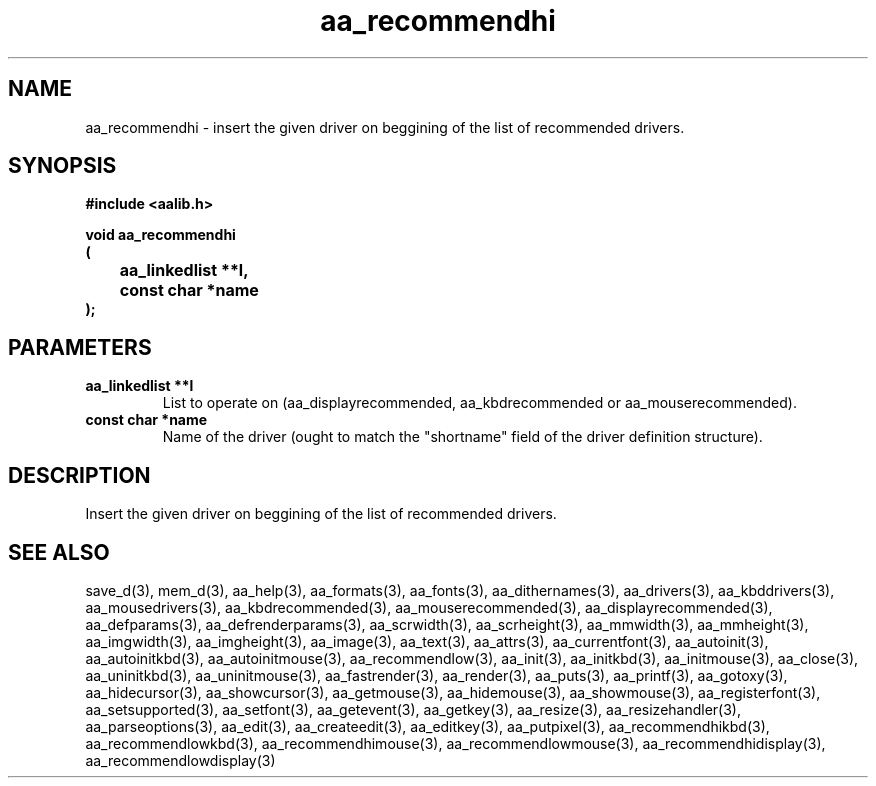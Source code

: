 .\" WARNING! THIS FILE WAS GENERATED AUTOMATICALLY BY c2man!
.\" DO NOT EDIT! CHANGES MADE TO THIS FILE WILL BE LOST!
.TH "aa_recommendhi" 3 "8 September 1999" "c2man aalib.h"
.SH "NAME"
aa_recommendhi \- insert the given driver on beggining of the list of recommended drivers.
.SH "SYNOPSIS"
.ft B
#include <aalib.h>
.sp
void aa_recommendhi
.br
(
.br
	aa_linkedlist **l,
.br
	const char *name
.br
);
.ft R
.SH "PARAMETERS"
.TP
.B "aa_linkedlist **l"
List to operate on (aa_displayrecommended,
aa_kbdrecommended or aa_mouserecommended).
.TP
.B "const char *name"
Name of the driver (ought to match the "shortname"
field of the driver definition structure).
.SH "DESCRIPTION"
Insert the given driver on beggining of the list of recommended drivers.
.SH "SEE ALSO"
save_d(3),
mem_d(3),
aa_help(3),
aa_formats(3),
aa_fonts(3),
aa_dithernames(3),
aa_drivers(3),
aa_kbddrivers(3),
aa_mousedrivers(3),
aa_kbdrecommended(3),
aa_mouserecommended(3),
aa_displayrecommended(3),
aa_defparams(3),
aa_defrenderparams(3),
aa_scrwidth(3),
aa_scrheight(3),
aa_mmwidth(3),
aa_mmheight(3),
aa_imgwidth(3),
aa_imgheight(3),
aa_image(3),
aa_text(3),
aa_attrs(3),
aa_currentfont(3),
aa_autoinit(3),
aa_autoinitkbd(3),
aa_autoinitmouse(3),
aa_recommendlow(3),
aa_init(3),
aa_initkbd(3),
aa_initmouse(3),
aa_close(3),
aa_uninitkbd(3),
aa_uninitmouse(3),
aa_fastrender(3),
aa_render(3),
aa_puts(3),
aa_printf(3),
aa_gotoxy(3),
aa_hidecursor(3),
aa_showcursor(3),
aa_getmouse(3),
aa_hidemouse(3),
aa_showmouse(3),
aa_registerfont(3),
aa_setsupported(3),
aa_setfont(3),
aa_getevent(3),
aa_getkey(3),
aa_resize(3),
aa_resizehandler(3),
aa_parseoptions(3),
aa_edit(3),
aa_createedit(3),
aa_editkey(3),
aa_putpixel(3),
aa_recommendhikbd(3),
aa_recommendlowkbd(3),
aa_recommendhimouse(3),
aa_recommendlowmouse(3),
aa_recommendhidisplay(3),
aa_recommendlowdisplay(3)
